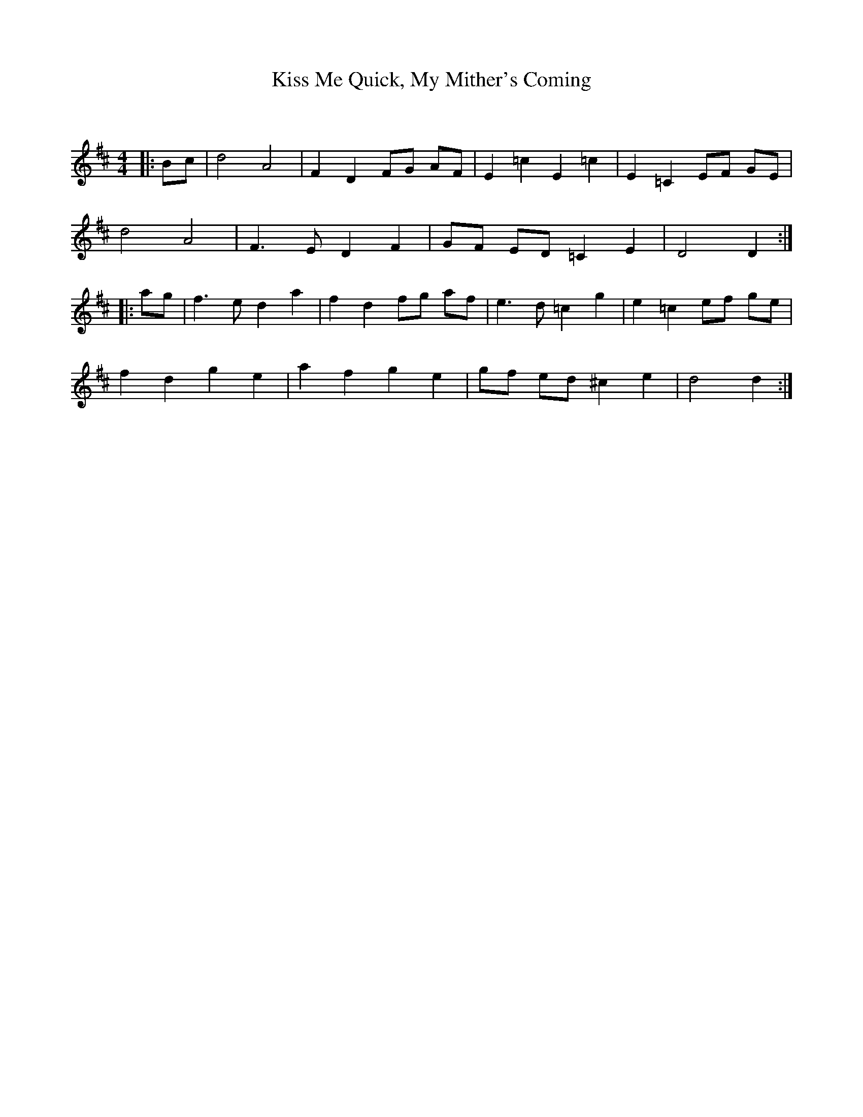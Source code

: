 X:1
T: Kiss Me Quick, My Mither's Coming
C:
R:Reel
Q: 232
K:D
M:4/4
L:1/8
|:Bc|d4 A4|F2 D2 FG AF|E2 =c2 E2 =c2|E2 =C2 EF GE|
d4 A4|F3E D2 F2|GF ED =C2 E2|D4 D2:|
|:ag|f3e d2 a2|f2 d2 fg af|e3d =c2 g2|e2 =c2 ef ge|
f2 d2 g2 e2|a2 f2 g2 e2|gf ed ^c2 e2|d4 d2:|
